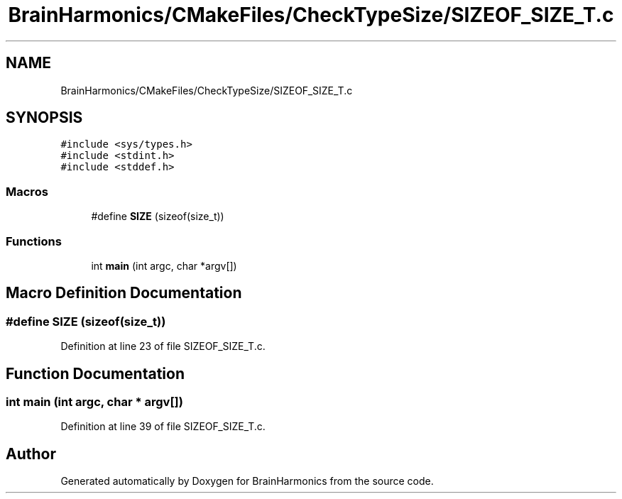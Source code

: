 .TH "BrainHarmonics/CMakeFiles/CheckTypeSize/SIZEOF_SIZE_T.c" 3 "Mon Apr 20 2020" "Version 0.1" "BrainHarmonics" \" -*- nroff -*-
.ad l
.nh
.SH NAME
BrainHarmonics/CMakeFiles/CheckTypeSize/SIZEOF_SIZE_T.c
.SH SYNOPSIS
.br
.PP
\fC#include <sys/types\&.h>\fP
.br
\fC#include <stdint\&.h>\fP
.br
\fC#include <stddef\&.h>\fP
.br

.SS "Macros"

.in +1c
.ti -1c
.RI "#define \fBSIZE\fP   (sizeof(size_t))"
.br
.in -1c
.SS "Functions"

.in +1c
.ti -1c
.RI "int \fBmain\fP (int argc, char *argv[])"
.br
.in -1c
.SH "Macro Definition Documentation"
.PP 
.SS "#define SIZE   (sizeof(size_t))"

.PP
Definition at line 23 of file SIZEOF_SIZE_T\&.c\&.
.SH "Function Documentation"
.PP 
.SS "int main (int argc, char * argv[])"

.PP
Definition at line 39 of file SIZEOF_SIZE_T\&.c\&.
.SH "Author"
.PP 
Generated automatically by Doxygen for BrainHarmonics from the source code\&.
